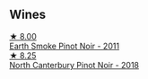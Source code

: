 
** Wines

#+begin_export html
<div class="flex-container">
  <a class="flex-item flex-item-left" href="/wines/18904020-2d95-4222-918c-08fd62362d1c.html">
    <img class="flex-bottle" src="/images/18/904020-2d95-4222-918c-08fd62362d1c/2021-03-08-19-57-08-D230C65D-B495-4D35-9443-01881A87ACCD-1-105-c.webp"></img>
    <section class="h">★ 8.00</section>
    <section class="h text-bolder">Earth Smoke Pinot Noir - 2011</section>
  </a>

  <a class="flex-item flex-item-right" href="/wines/b6660f69-14d7-4715-985d-9d24597506ed.html">
    <img class="flex-bottle" src="/images/b6/660f69-14d7-4715-985d-9d24597506ed/2021-08-18-18-56-39-A750A4C3-A050-4A01-B154-30DBEF179D74-1-105-c.webp"></img>
    <section class="h">★ 8.25</section>
    <section class="h text-bolder">North Canterbury Pinot Noir - 2018</section>
  </a>

</div>
#+end_export
